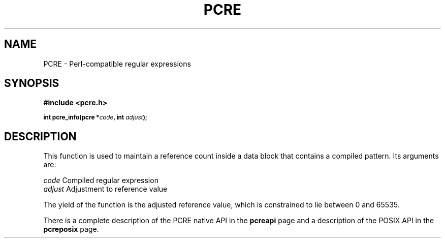 .TH PCRE 3
.SH NAME
PCRE - Perl-compatible regular expressions
.SH SYNOPSIS
.rs
.sp
.B #include <pcre.h>
.PP
.SM
.br
.B int pcre_info(pcre *\fIcode\fP, int \fIadjust\fP);
.
.SH DESCRIPTION
.rs
.sp
This function is used to maintain a reference count inside a data block that
contains a compiled pattern. Its arguments are:
.sp
  \fIcode\fP                      Compiled regular expression
  \fIadjust\fP                    Adjustment to reference value
.sp
The yield of the function is the adjusted reference value, which is constrained
to lie between 0 and 65535.
.P
There is a complete description of the PCRE native API in the
.\" HREF
\fBpcreapi\fP
.\"
page and a description of the POSIX API in the
.\" HREF
\fBpcreposix\fP
.\"
page.
